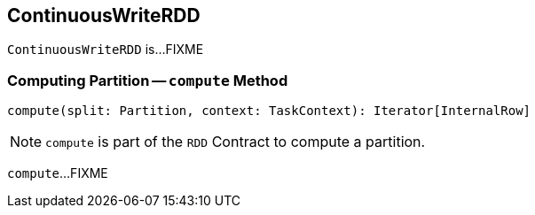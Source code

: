 == [[ContinuousWriteRDD]] ContinuousWriteRDD

`ContinuousWriteRDD` is...FIXME

=== [[compute]] Computing Partition -- `compute` Method

[source, scala]
----
compute(split: Partition, context: TaskContext): Iterator[InternalRow]
----

NOTE: `compute` is part of the `RDD` Contract to compute a partition.

`compute`...FIXME
